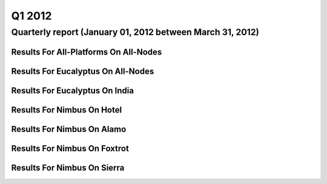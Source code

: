 Q1 2012
========================================

Quarterly report (January 01, 2012 between March 31, 2012)
-----------------------------------------------------------------------------------------------

Results For All-Platforms On All-Nodes
^^^^^^^^^^^^^^^^^^^^^^^^^^^^^^^^^^^^^^^^^^^^^^^^^^^^^^^^^

.. raw:: html

	<div style="margin-top:10px;">
	<iframe width="100%" height="600" src="data/2012-Q1/all-nodes/all-platforms/user/count/barhighcharts.html" frameborder="0"></iframe>
	</div>
	Figure 1. Total count of VMs submitted per user for Q1 2012 on all-nodes

.. raw:: html

	<div style="margin-top:10px;">
	<iframe width="100%" height="600" src="data/2012-Q1/all-nodes/all-platforms/user/runtime/barhighcharts.html" frameborder="0"></iframe>
	</div>
	Figure 2. Total runtime (hour) of VMs submitted per user for Q1 2012 on all-nodes

.. raw:: html

	<div style="margin-top:10px;">
	<iframe width="100%" height="600" src="data/2012-Q1/all-nodes/all-platforms/cluster/count/master-detailhighcharts.html" frameborder="0"></iframe>
	</div>
	Figure 3. Total count of VMs submitted on all-nodes in Q1 2012

.. raw:: html

	<div style="margin-top:10px;">
	<iframe width="100%" height="600" src="data/2012-Q1/all-nodes/all-platforms/cluster/runtime/master-detailhighcharts.html" frameborder="0"></iframe>
	</div>
	Figure 4. Total runtime (hour) of VMs submitted on all-nodes in Q1 2012

Results For Eucalyptus On All-Nodes
^^^^^^^^^^^^^^^^^^^^^^^^^^^^^^^^^^^^^^^^^^^^^^^^^^^^^^^^^

.. raw:: html

	<div style="margin-top:10px;">
	<iframe width="100%" height="600" src="data/2012-Q1/all-nodes/eucalyptus/cluster/count/master-detailhighcharts.html" frameborder="0"></iframe>
	</div>
	Figure 5. Total count of VMs submitted per cluster for Q1 2012 on all-nodes

.. raw:: html

	<div style="margin-top:10px;">
	<iframe width="100%" height="600" src="data/2012-Q1/all-nodes/eucalyptus/cluster/runtime/master-detailhighcharts.html" frameborder="0"></iframe>
	</div>
	Figure 6. Total runtime (hour) of VMs submitted per cluster for Q1 2012 on all-nodes

.. raw:: html

	<div style="margin-top:10px;">
	<iframe width="100%" height="600" src="data/2012-Q1/all-nodes/eucalyptus/cluster/count/master-detailhighcharts.html" frameborder="0"></iframe>
	</div>
	Figure 7. Total count of VMs submitted on all-nodes in Q1 2012

.. raw:: html

	<div style="margin-top:10px;">
	<iframe width="100%" height="600" src="data/2012-Q1/all-nodes/eucalyptus/cluster/runtime/master-detailhighcharts.html" frameborder="0"></iframe>
	</div>
	Figure 8. Total runtime (hour) of VMs submitted on all-nodes in Q1 2012

.. raw:: html

	<div style="margin-top:10px;">
	<iframe width="100%" height="600" src="data/2012-Q1/all-nodes/eucalyptus/group/count/barhighcharts.html" frameborder="0"></iframe>
	</div>
	Figure 9. Total count of VMs submitted per group on all-nodes in Q1 2012

.. raw:: html

	<div style="margin-top:10px;">
	<iframe width="100%" height="600" src="data/2012-Q1/all-nodes/eucalyptus/group/runtime/barhighcharts.html" frameborder="0"></iframe>
	</div>
	Figure 10. Total runtime (hour) of VMs submitted per group on all-nodes in Q1 2012

.. raw:: html

	<div style="margin-top:10px;">
	<iframe width="100%" height="600" src="data/2012-Q1/all-nodes/eucalyptus/institution/count/barhighcharts.html" frameborder="0"></iframe>
	</div>
	Figure 11. Total count of VMs submitted per institution on all-nodes in Q1 2012

.. raw:: html

	<div style="margin-top:10px;">
	<iframe width="100%" height="600" src="data/2012-Q1/all-nodes/eucalyptus/institution/runtime/barhighcharts.html" frameborder="0"></iframe>
	</div>
	Figure 12. Total runtime (hour) of VMs submitted per institution on all-nodes in Q1 2012

.. raw:: html

	<div style="margin-top:10px;">
	<iframe width="100%" height="600" src="data/2012-Q1/all-nodes/eucalyptus/projectlead/count/barhighcharts.html" frameborder="0"></iframe>
	</div>
	Figure 13. Total count of VMs submitted per projectlead on all-nodes in Q1 2012

.. raw:: html

	<div style="margin-top:10px;">
	<iframe width="100%" height="600" src="data/2012-Q1/all-nodes/eucalyptus/projectlead/runtime/barhighcharts.html" frameborder="0"></iframe>
	</div>
	Figure 14. Total runtime (hour) of VMs submitted per projectlead on all-nodes in Q1 2012

Results For Eucalyptus On India
^^^^^^^^^^^^^^^^^^^^^^^^^^^^^^^^^^^^^^^^^^^^^^^^^^^^^^^^^

.. raw:: html

	<div style="margin-top:10px;">
	<iframe width="100%" height="600" src="data/2012-Q1/india/eucalyptus/projectlead/count/barhighcharts.html" frameborder="0"></iframe>
	</div>
	Figure 15. Total count of VMs submitted per projectlead for Q1 2012 on india

.. raw:: html

	<div style="margin-top:10px;">
	<iframe width="100%" height="600" src="data/2012-Q1/india/eucalyptus/projectlead/FGGoogleMotionChart.html" frameborder="0"></iframe>
	</div>
	Figure 16. Total count of VMs submitted per projectlead for Q1 2012 on india

.. raw:: html

	<div style="margin-top:10px;">
	<iframe width="100%" height="600" src="data/2012-Q1/india/eucalyptus/projectlead/runtime/barhighcharts.html" frameborder="0"></iframe>
	</div>
	Figure 17. Total runtime (hour) of VMs submitted per projectlead for Q1 2012 on india

.. raw:: html

	<div style="margin-top:10px;">
	<iframe width="100%" height="600" src="data/2012-Q1/india/eucalyptus/cluster/count/master-detailhighcharts.html" frameborder="0"></iframe>
	</div>
	Figure 18. Total count of VMs submitted on india in Q1 2012

.. raw:: html

	<div style="margin-top:10px;">
	<iframe width="100%" height="600" src="data/2012-Q1/india/eucalyptus/cluster/runtime/master-detailhighcharts.html" frameborder="0"></iframe>
	</div>
	Figure 19. Total runtime (hour) of VMs submitted on india in Q1 2012

.. raw:: html

	<div style="margin-top:10px;">
	<iframe width="100%" height="600" src="data/2012-Q1/india/eucalyptus/cluster/ccvm_cores/master-detailhighcharts.html" frameborder="0"></iframe>
	</div>
	Figure 20. Total ccvm_cores of VMs submitted on india in Q1 2012

.. raw:: html

	<div style="margin-top:10px;">
	<iframe width="100%" height="600" src="data/2012-Q1/india/eucalyptus/cluster/ccvm_mem/master-detailhighcharts.html" frameborder="0"></iframe>
	</div>
	Figure 21. Total ccvm_mem of VMs submitted on india in Q1 2012

.. raw:: html

	<div style="margin-top:10px;">
	<iframe width="100%" height="600" src="data/2012-Q1/india/eucalyptus/cluster/ccvm_disk/master-detailhighcharts.html" frameborder="0"></iframe>
	</div>
	Figure 22. Total ccvm_disk of VMs submitted on india in Q1 2012

.. raw:: html

	<div style="margin-top:10px;">
	<iframe width="100%" height="600" src="data/2012-Q1/india/eucalyptus/cluster/count_node/columnhighcharts.html" frameborder="0"></iframe>
	</div>
	Figure 23. Total VMs count per node cluster for Q1 2012 on india

.. raw:: html

	<div style="margin-top:10px;">
	<iframe width="100%" height="600" src="data/2012-Q1/india/eucalyptus/group/count/barhighcharts.html" frameborder="0"></iframe>
	</div>
	Figure 24. Total count of VMs submitted per group on india in Q1 2012

.. raw:: html

	<div style="margin-top:10px;">
	<iframe width="100%" height="600" src="data/2012-Q1/india/eucalyptus/group/runtime/barhighcharts.html" frameborder="0"></iframe>
	</div>
	Figure 25. Total runtime (hour) of VMs submitted per group on india in Q1 2012

.. raw:: html

	<div style="margin-top:10px;">
	<iframe width="100%" height="600" src="data/2012-Q1/india/eucalyptus/institution/count/barhighcharts.html" frameborder="0"></iframe>
	</div>
	Figure 26. Total count of VMs submitted per institution on india in Q1 2012

.. raw:: html

	<div style="margin-top:10px;">
	<iframe width="100%" height="600" src="data/2012-Q1/india/eucalyptus/institution/runtime/barhighcharts.html" frameborder="0"></iframe>
	</div>
	Figure 27. Total runtime (hour) of VMs submitted per institution on india in Q1 2012

.. raw:: html

	<div style="margin-top:10px;">
	<iframe width="100%" height="600" src="data/2012-Q1/india/eucalyptus/projectlead/count/barhighcharts.html" frameborder="0"></iframe>
	</div>
	Figure 28. Total count of VMs submitted per projectlead on india in Q1 2012

.. raw:: html

	<div style="margin-top:10px;">
	<iframe width="100%" height="600" src="data/2012-Q1/india/eucalyptus/projectlead/runtime/barhighcharts.html" frameborder="0"></iframe>
	</div>
	Figure 29. Total runtime (hour) of VMs submitted per projectlead on india in Q1 2012

Results For Nimbus On Hotel
^^^^^^^^^^^^^^^^^^^^^^^^^^^^^^^^^^^^^^^^^^^^^^^^^^^^^^^^^

.. raw:: html

	<div style="margin-top:10px;">
	<iframe width="100%" height="600" src="data/2012-Q1/hotel/nimbus/user/count/barhighcharts.html" frameborder="0"></iframe>
	</div>
	Figure 30. Total count of VMs submitted per user for Q1 2012 on hotel

.. raw:: html

	<div style="margin-top:10px;">
	<iframe width="100%" height="600" src="data/2012-Q1/hotel/nimbus/user/runtime/barhighcharts.html" frameborder="0"></iframe>
	</div>
	Figure 31. Total runtime (hour) of VMs submitted per user for Q1 2012 on hotel

.. raw:: html

	<div style="margin-top:10px;">
	<iframe width="100%" height="600" src="data/2012-Q1/hotel/nimbus/cluster/count/master-detailhighcharts.html" frameborder="0"></iframe>
	</div>
	Figure 32. Total count of VMs submitted on hotel in Q1 2012

.. raw:: html

	<div style="margin-top:10px;">
	<iframe width="100%" height="600" src="data/2012-Q1/hotel/nimbus/cluster/runtime/master-detailhighcharts.html" frameborder="0"></iframe>
	</div>
	Figure 33. Total runtime (hour) of VMs submitted on hotel in Q1 2012

Results For Nimbus On Alamo
^^^^^^^^^^^^^^^^^^^^^^^^^^^^^^^^^^^^^^^^^^^^^^^^^^^^^^^^^

.. raw:: html

	<div style="margin-top:10px;">
	<iframe width="100%" height="600" src="data/2012-Q1/alamo/nimbus/user/count/barhighcharts.html" frameborder="0"></iframe>
	</div>
	Figure 34. Total count of VMs submitted per user for Q1 2012 on alamo

.. raw:: html

	<div style="margin-top:10px;">
	<iframe width="100%" height="600" src="data/2012-Q1/alamo/nimbus/user/runtime/barhighcharts.html" frameborder="0"></iframe>
	</div>
	Figure 35. Total runtime (hour) of VMs submitted per user for Q1 2012 on alamo

.. raw:: html

	<div style="margin-top:10px;">
	<iframe width="100%" height="600" src="data/2012-Q1/alamo/nimbus/cluster/count/master-detailhighcharts.html" frameborder="0"></iframe>
	</div>
	Figure 36. Total count of VMs submitted on alamo in Q1 2012

.. raw:: html

	<div style="margin-top:10px;">
	<iframe width="100%" height="600" src="data/2012-Q1/alamo/nimbus/cluster/runtime/master-detailhighcharts.html" frameborder="0"></iframe>
	</div>
	Figure 37. Total runtime (hour) of VMs submitted on alamo in Q1 2012

Results For Nimbus On Foxtrot
^^^^^^^^^^^^^^^^^^^^^^^^^^^^^^^^^^^^^^^^^^^^^^^^^^^^^^^^^

.. raw:: html

	<div style="margin-top:10px;">
	<iframe width="100%" height="600" src="data/2012-Q1/foxtrot/nimbus/user/count/barhighcharts.html" frameborder="0"></iframe>
	</div>
	Figure 38. Total count of VMs submitted per user for Q1 2012 on foxtrot

.. raw:: html

	<div style="margin-top:10px;">
	<iframe width="100%" height="600" src="data/2012-Q1/foxtrot/nimbus/user/runtime/barhighcharts.html" frameborder="0"></iframe>
	</div>
	Figure 39. Total runtime (hour) of VMs submitted per user for Q1 2012 on foxtrot

.. raw:: html

	<div style="margin-top:10px;">
	<iframe width="100%" height="600" src="data/2012-Q1/foxtrot/nimbus/cluster/count/master-detailhighcharts.html" frameborder="0"></iframe>
	</div>
	Figure 40. Total count of VMs submitted on foxtrot in Q1 2012

.. raw:: html

	<div style="margin-top:10px;">
	<iframe width="100%" height="600" src="data/2012-Q1/foxtrot/nimbus/cluster/runtime/master-detailhighcharts.html" frameborder="0"></iframe>
	</div>
	Figure 41. Total runtime (hour) of VMs submitted on foxtrot in Q1 2012

Results For Nimbus On Sierra
^^^^^^^^^^^^^^^^^^^^^^^^^^^^^^^^^^^^^^^^^^^^^^^^^^^^^^^^^

.. raw:: html

	<div style="margin-top:10px;">
	<iframe width="100%" height="600" src="data/2012-Q1/sierra/nimbus/user/count/barhighcharts.html" frameborder="0"></iframe>
	</div>
	Figure 42. Total count of VMs submitted per user for Q1 2012 on sierra

.. raw:: html

	<div style="margin-top:10px;">
	<iframe width="100%" height="600" src="data/2012-Q1/sierra/nimbus/user/runtime/barhighcharts.html" frameborder="0"></iframe>
	</div>
	Figure 43. Total runtime (hour) of VMs submitted per user for Q1 2012 on sierra

.. raw:: html

	<div style="margin-top:10px;">
	<iframe width="100%" height="600" src="data/2012-Q1/sierra/nimbus/cluster/count/master-detailhighcharts.html" frameborder="0"></iframe>
	</div>
	Figure 44. Total count of VMs submitted on sierra in Q1 2012

.. raw:: html

	<div style="margin-top:10px;">
	<iframe width="100%" height="600" src="data/2012-Q1/sierra/nimbus/cluster/runtime/master-detailhighcharts.html" frameborder="0"></iframe>
	</div>
	Figure 45. Total runtime (hour) of VMs submitted on sierra in Q1 2012
